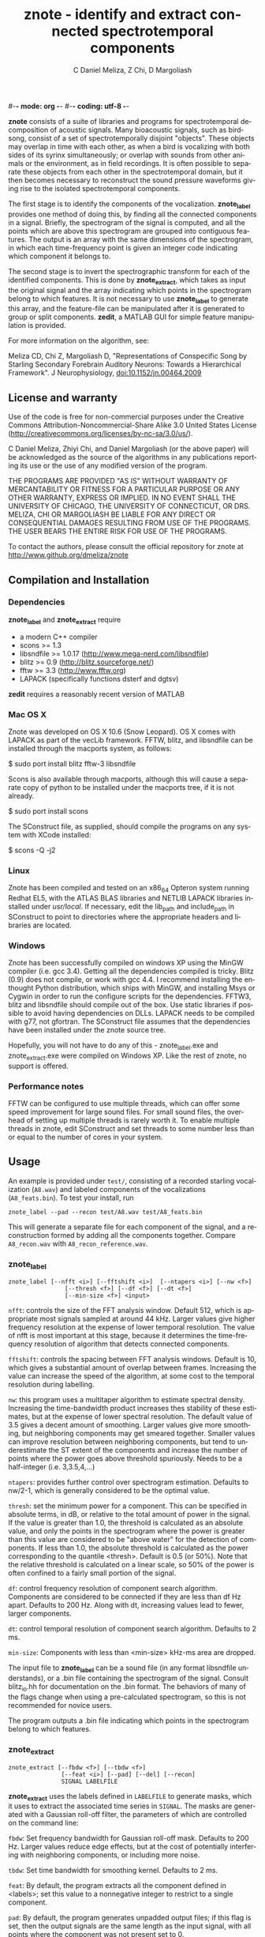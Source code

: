 #-*- mode: org -*-
#-*- coding: utf-8 -*-
#+STARTUP:    align showall hidestars oddeven
#+TITLE:    znote - identify and extract connected spectrotemporal components
#+AUTHOR:    C Daniel Meliza, Z Chi, D Margoliash
#+EMAIL:     dan@meliza.org
#+LANGUAGE:   en

*znote* consists of a suite of libraries and programs for spectrotemporal
decomposition of acoustic signals. Many bioacoustic signals, such as birdsong,
consist of a set of spectrotemporally disjoint "objects". These objects may
overlap in time with each other, as when a bird is vocalizing with both sides of
its syrinx simultaneously; or overlap with sounds from other animals or the
environment, as in field recordings. It is often possible to separate these
objects from each other in the spectrotemporal domain, but it then becomes
necessary to reconstruct the sound pressure waveforms giving rise to the
isolated spectrotemporal components.

The first stage is to identify the components of the vocalization. *znote_label*
provides one method of doing this, by finding all the connected components in a
signal. Briefly, the spectrogram of the signal is computed, and all the points
which are above this spectrogram are grouped into contiguous features. The
output is an array with the same dimensions of the spectrogram, in which each
time-frequency point is given an integer code indicating which component it
belongs to.

The second stage is to invert the spectrographic transform for each of the
identified components. This is done by *znote_extract*, which takes as input the
original signal and the array indicating which points in the spectrogram belong
to which features. It is not necessary to use *znote_label* to generate this
array, and the feature-file can be manipulated after it is generated to group or
split components. *zedit*, a MATLAB GUI for simple feature manipulation is
provided.

For more information on the algorithm, see:

Meliza CD, Chi Z, Margoliash D, "Representations of Conspecific Song by Starling
Secondary Forebrain Auditory Neurons: Towards a Hierarchical Framework". J
Neurophysiology, doi:10.1152/jn.00464.2009

** License and warranty

Use of the code is free for non-commercial purposes under the Creative Commons
Attribution-Noncommercial-Share Alike 3.0 United States License
(http://creativecommons.org/licenses/by-nc-sa/3.0/us/).

C Daniel Meliza, Zhiyi Chi, and Daniel Margoliash (or the above paper) will be
acknowledged as the source of the algorithms in any publications reporting its
use or the use of any modified version of the program.

THE PROGRAMS ARE PROVIDED "AS IS" WITHOUT WARRANTY OF MERCANTABILITY OR FITNESS
FOR A PARTICULAR PURPOSE OR ANY OTHER WARRANTY, EXPRESS OR IMPLIED. IN NO EVENT
SHALL THE UNIVERSITY OF CHICAGO, THE UNIVERSITY OF CONNECTICUT, OR DRS. MELIZA,
CHI OR MARGOLIASH BE LIABLE FOR ANY DIRECT OR CONSEQUENTIAL DAMAGES RESULTING
FROM USE OF THE PROGRAMS. THE USER BEARS THE ENTIRE RISK FOR USE OF THE
PROGRAMS.

To contact the authors, please consult the official repository for
znote at http://www.github.org/dmeliza/znote

** Compilation and Installation

*** Dependencies

*znote_label* and *znote_extract* require

- a modern C++ compiler
- scons >= 1.3
- libsndfile >= 1.0.17 (http://www.mega-nerd.com/libsndfile)
- blitz >= 0.9 (http://blitz.sourceforge.net/)
- fftw >= 3.3 (http://www.fftw.org)
- LAPACK (specifically functions dsterf and dgtsv)

*zedit* requires a reasonably recent version of MATLAB

*** Mac OS X

Znote was developed on OS X 10.6 (Snow Leopard). OS X comes with
LAPACK as part of the vecLib framework.  FFTW, blitz, and libsndfile
can be installed through the macports system, as follows:

$ sudo port install blitz fftw-3 libsndfile

Scons is also available through macports, although this will cause a
separate copy of python to be installed under the macports tree, if it
is not already.

$ sudo port install scons

The SConstruct file, as supplied, should compile the programs on any
system with XCode installed:

$ scons -Q -j2

*** Linux

Znote has been compiled and tested on an x86_64 Opteron system running
Redhat EL5, with the ATLAS BLAS libraries and NETLIB LAPACK libraries
installed under /usr/local/.  If necessary, edit the lib_path and
include_path in SConstruct to point to directories where the
appropriate headers and libraries are located.

*** Windows

Znote has been successfully compiled on windows XP using the MinGW
compiler (i.e. gcc 3.4). Getting all the dependencies compiled is
tricky.  Blitz (0.9) does not compile, or work with gcc 4.4.  I
recommend installing the enthought Python distribution, which ships
with MinGW, and installing Msys or Cygwin in order to run the
configure scripts for the dependencies.  FFTW3, blitz and libsndfile
should compile out of the box.  Use static libraries if possible to
avoid having dependencies on DLLs. LAPACK needs to be compiled with
g77, not gfortran.  The SConstruct file assumes that the dependencies
have been installed under the znote source tree.

Hopefully, you will not have to do any of this - znote_label.exe and
znote_extract.exe were compiled on Windows XP.  Like the rest of
znote, no support is offered.

*** Performance notes

FFTW can be configured to use multiple threads, which can offer some
speed improvement for large sound files.  For small sound files, the
overhead of setting up multiple threads is rarely worth it. To enable
multiple threads in znote, edit SConstruct and set threads to some
number less than or equal to the number of cores in your system.

** Usage

An example is provided under =test/=, consisting of a recorded starling
vocalization (=A8.wav=) and labeled components of the vocalizations
(=A8_feats.bin=).  To test your install, run

: znote_label --pad --recon test/A8.wav test/A8_feats.bin

This will generate a separate file for each component of the signal, and a
reconstruction formed by adding all the components together.  Compare
=A8_recon.wav= with =A8_recon_reference.wav=.

*** znote_label

: znote_label [--nfft <i>] [--fftshift <i>]  [--ntapers <i>] [--nw <f>]
:                 [--thresh <f>] [--df <f>] [--dt <f>]
:                 [--min-size <f>] <input>

=nfft=: controls the size of the FFT analysis window.  Default 512,
which is appropriate most signals sampled at around 44 kHz. Larger
values give higher frequency resolution at the expense of lower
temporal resolution.  The value of nfft is most important at this
stage, because it determines the time-frequency resolution of
algorithm that detects connected components.

=fftshift=: controls the spacing between FFT analysis windows.  Default
is 10, which gives a substantial amount of overlap between frames.
Increasing the value can increase the speed of the algorithm, at some
cost to the temporal resolution during labelling.

=nw=: this program uses a multitaper algorithm to estimate spectral
density. Increasing the time-bandwidth product increases thes
stability of these estimates, but at the expense of lower spectral
resolution.  The default value of 3.5 gives a decent amount of
smoothing.  Larger values give more smoothing, but neighboring
components may get smeared together.  Smaller values can improve
resolution between neighboring components, but tend to underestimate
the ST extent of the components and increase the number of points
where the power goes above threshold spuriously.  Needs to be a
half-integer (i.e. 3,3.5,4,...)

=ntapers=: provides further control over spectrogram estimation.
Defaults to nw/2-1, which is generally considered to be the optimal
value.

=thresh=: set the minimum power for a component.  This can be specified
in absolute terms, in dB, or relative to the total amount of power in
the signal.  If the value is greater than 1.0, the threshold is
calculated as an absolute value, and only the points in the
spectrogram where the power is greater than this value are considered
to be "above water" for the detection of components.  If less than
1.0, the absolute threshold is calculated as the power corresponding
to the quantile <thresh>.  Default is 0.5 (or 50%).  Note that the
relative threshold is calculated on a linear scale, so 50% of the
power is often confined to a fairly small portion of the signal.

=df=: control frequency resolution of component search algorithm.
Components are considered to be connected if they are less than df Hz
apart.  Defaults to 200 Hz.  Along with dt, increasing values lead to
fewer, larger components.

=dt=: control temporal resolution of component search algorithm.
Defaults to 2 ms.

=min-size=: Components with less than <min-size> kHz-ms area are
dropped.

The input file to *znote_label* can be a sound file (in any format
libsndfile understands), or a .bin file containing the spectrogram of
the signal.  Consult blitz_io.hh for documentation on the .bin format.
The behaviors of many of the flags change when using a pre-calculated
spectrogram, so this is not recommended for novice users.

The program outputs a .bin file indicating which points in the
spectrogram belong to which features.

*** znote_extract

: znote_extract [--fbdw <f>] [--tbdw <f>]
:                [--feat <i>] [--pad] [--del] [--recon]
:                SIGNAL LABELFILE

*znote_extract* uses the labels defined in =LABELFILE= to generate masks,
which it uses to extract the associated time series in =SIGNAL=.  The
masks are generated with a Gaussian roll-off filter, the parameters of
which are controlled on the command line:

=fbdw=: Set frequency bandwidth for Gaussian roll-off mask.  Defaults to
200 Hz.  Larger values reduce edge effects, but at the cost of
potentially interfering with neighboring components, or including more
noise.

=tbdw=: Set time bandwidth for smoothing kernel.  Defaults to 2 ms.

=feat=: By default, the program extracts all the component defined in
<labels>; set this value to a nonnegative integer to restrict to a single
component.

=pad=: By default, the program generates unpadded output files; if this
flag is set, then the output signals are the same length as the input
signal, with all points where the component was not present set to 0.

=del=: If set, the program will also generate deletions, which are
calculated by substracting (at the appropriate temporal offset) the
extracted components from the original signal.

=recon=: If set, the program will sum all the extracted components at
their original offset and output the resulting sum.

=SIGNAL= must be a sound file, because the program needs the original
phase information to reconstruct the signals.

=LABELFILE= can be any integer bin file, including the file output
by *znote_label*. The dimensions of the file will be used to control the FFT
parameters of the extraction algorithm.

Output:

*znote_extract* writes one wave file for each extracted component. If the input
file is named signal.wav, the output files will be named signal_feature_000.wav,
signal_feature_001.wav, etc.

For component deletions, the output files are named as signal_fdel_000.wav, etc

The reconstruction has the name signal_recon.wav

*** zedit

*zedit* is a simple MATLAB interface for editing .bin files.  It allows
merging and splitting of components while visualizing the spectrogram
of the corresponding signal.  To edit components for a signal, run
zedit in MATLAB as follows:

: >> zedit <wavefile>

zedit runs *znote_label* to generate spectrograms and calculate connected
components. If the executable is not in your path, you may need to edit
zedit_params.m When the program first runs, it will calculate the spectrogram of
<wavefile> and display it with a single contour indicating where the threshold
lies.

The parameters of the spectrographic transform can be changed in the FFT/MTM
panel. The threshold value can be edited manually or by clicking on the colorbar
to the right of the spectrogram.

In the LabelSet panel, to calculate components, click the Label button. Note:
this will overwrite the file <wavefile>_labels.bin. To load a previously
generated label file, click Load.

When a labelset is selected, a list of features is displayed in the Features
panel. Selecting one or more features causes them to be displayed in the
spectrogram. Features can be merged with the Merge button, or split by clicking
the Lasso button. After clicking Lasso, click points on the spectrogram to
define a polygon around the feature of interest. Click the middle mouse button
to close the polygon and split the feature. Only currently selected features are
affected.

Save the edited labelset by clicking Save in the LabelSet panel. Choose a name
for the output file; this can be used with *znote_extract* to generate the
signals associated with the components.

*** Best practices

The algorithm in *znote_extract* can generate artifacts near edges of signals.
If this is a problem, be sure to pad your signals with silence on either end.

Another source of error is when components overlap. Overlap is caused by the
rolloff filter, so if your components are too close together, try decreasing
these values. You can tell if overlap is occurring when *znote_extract* outputs
a line like "Max feature overlap: 1.90596". If this value is 1.0 there is no
overlap.

** Version History

*** 1.1.0

First public release.

*** 1.2.0

Updated to compile with blitz 0.10. Should still compile with blitz 0.9. Fixed a bug
where the mask was not being correctly applied to the row corresponding to half
Nyquist.
